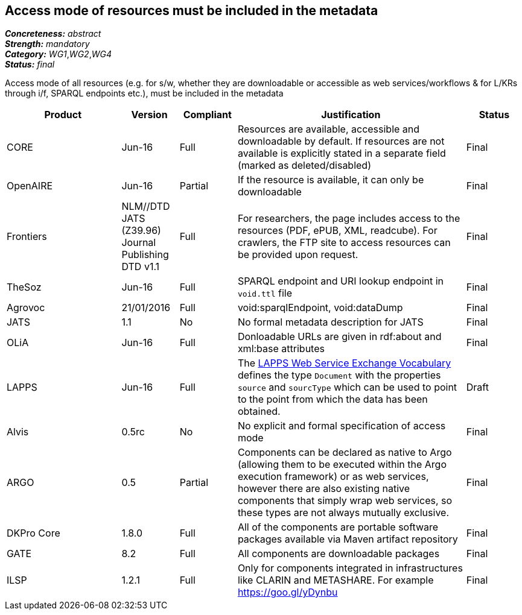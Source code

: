 == Access mode of resources must be included in the metadata

[%hardbreaks]
[small]#*_Concreteness:_* __abstract__#
[small]#*_Strength:_* __mandatory__#
[small]#*_Category:_* __WG1__,__WG2__,__WG4__#
[small]#*_Status:_* __final__#

Access mode of all resources (e.g.  for s/w, whether they are downloadable or accessible as web services/workflows & for L/KRs through i/f, SPARQL endpoints etc.), must be included in the metadata

[cols="2,1,1,4,1"]
|====
|Product|Version|Compliant|Justification|Status

| CORE
| Jun-16
| Full
| Resources are available, accessible and downloadable by default. If resources are not available is explicitly stated in a separate field (marked as deleted/disabled)
| Final

| OpenAIRE
| Jun-16
| Partial
| If the resource is available, it can only be downloadable
| Final

| Frontiers
| NLM//DTD JATS (Z39.96) Journal Publishing DTD v1.1
| Full
| For researchers, the page includes access to the resources (PDF, ePUB, XML, readcube). For crawlers, the FTP site to access resources can be provided upon request.
| Final

| TheSoz
| Jun-16
| Full
| SPARQL endpoint and URI lookup endpoint in `void.ttl` file
| Final

| Agrovoc
| 21/01/2016
| Full
| void:sparqlEndpoint, void:dataDump
| Final

| JATS
| 1.1
| No
| No formal metadata description for JATS
| Final

| OLiA
| Jun-16
| Full
| Donloadable URLs are given in rdf:about and xml:base attributes
| Final

| LAPPS
| Jun-16
| Full
| The link:http://vocab.lappsgrid.org[LAPPS Web Service Exchange Vocabulary] defines the type `Document` with the properties `source` and `sourcType` which can be used to point to the point from which the data has been obtained.
| Draft

| Alvis
| 0.5rc
| No
| No explicit and formal specification of access mode 
| Final

| ARGO
| 0.5
| Partial
| Components can be declared as native to Argo (allowing them to be executed within the Argo execution framework) or as web services, however there are also existing native components that simply wrap web services, so these types are not always mutually exclusive.
| Final

| DKPro Core
| 1.8.0
| Full
| All of the components are portable software packages available via Maven artifact repository
| Final

| GATE
| 8.2
| Full
| All components are downloadable packages
| Final

| ILSP
| 1.2.1
| Full
| Only for components integrated in infrastructures like CLARIN and METASHARE. For example https://goo.gl/yDynbu
| Final

|====
